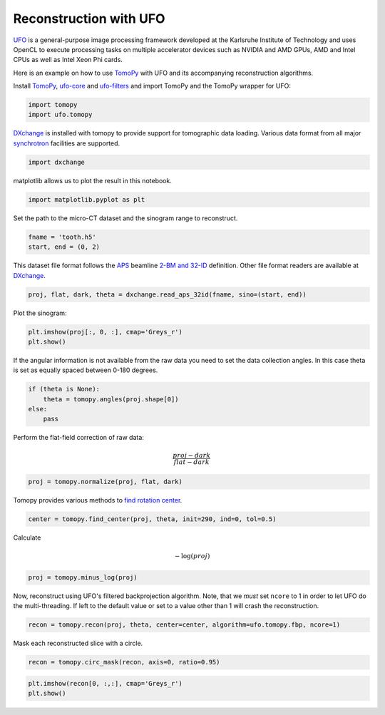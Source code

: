 
Reconstruction with UFO
-----------------------

`UFO <http://ufo-core.readthedocs.io/en/latest/>`__ is a general-purpose image
processing framework developed at the Karlsruhe Institute of Technology and uses
OpenCL to execute processing tasks on multiple accelerator devices such as
NVIDIA and AMD GPUs, AMD and Intel CPUs as well as Intel Xeon Phi cards.

Here is an example on how to use `TomoPy
<http://tomopy.readthedocs.io/en/latest/>`__ with UFO and its accompanying
reconstruction algorithms.

Install
`TomoPy <http://tomopy.readthedocs.io/en/latest/install.html>`__,
`ufo-core <http://ufo-core.readthedocs.io/en/latest/>`__ and
`ufo-filters <http://ufo-filters.readthedocs.io/en/master/>`__ and
import TomoPy and the TomoPy wrapper for UFO:

.. code:: python

    import tomopy
    import ufo.tomopy

`DXchange <http://dxchange.readthedocs.io>`__ is installed with tomopy
to provide support for tomographic data loading. Various data format
from all major
`synchrotron <http://dxchange.readthedocs.io/en/latest/source/demo.html>`__
facilities are supported.

.. code:: python

    import dxchange

matplotlib allows us to plot the result in this notebook.

.. code:: python

    import matplotlib.pyplot as plt

Set the path to the micro-CT dataset and the sinogram range to
reconstruct.

.. code:: python

    fname = 'tooth.h5'
    start, end = (0, 2)

This dataset file format follows the `APS <http://www.aps.anl.gov>`__
beamline `2-BM and 32-ID <https://www1.aps.anl.gov/Imaging>`__
definition. Other file format readers are available at
`DXchange <http://dxchange.readthedocs.io/en/latest/source/api/dxchange.exchange.html>`__.

.. code:: python

    proj, flat, dark, theta = dxchange.read_aps_32id(fname, sino=(start, end))

Plot the sinogram:

.. code:: python

    plt.imshow(proj[:, 0, :], cmap='Greys_r')
    plt.show()



.. image:: ufo_files/ufo_13_0.png


If the angular information is not available from the raw data you need
to set the data collection angles. In this case theta is set as equally
spaced between 0-180 degrees.

.. code:: python

    if (theta is None):
        theta = tomopy.angles(proj.shape[0])
    else:
        pass

Perform the flat-field correction of raw data:

.. math::  \frac{proj - dark} {flat - dark} 

.. code:: python

    proj = tomopy.normalize(proj, flat, dark)

Tomopy provides various methods to `find rotation
center <http://tomopy.readthedocs.io/en/latest/api/tomopy.recon.rotation.html>`__.

.. code:: python

    center = tomopy.find_center(proj, theta, init=290, ind=0, tol=0.5)

Calculate

.. math::  -\log(proj) 

.. code:: python

    proj = tomopy.minus_log(proj)

Now, reconstruct using UFO's filtered backprojection algorithm. Note,
that we *must* set ``ncore`` to 1 in order to let UFO do the
multi-threading. If left to the default value or set to a value other
than 1 will crash the reconstruction.

.. code:: python

    recon = tomopy.recon(proj, theta, center=center, algorithm=ufo.tomopy.fbp, ncore=1)

Mask each reconstructed slice with a circle.

.. code:: python

    recon = tomopy.circ_mask(recon, axis=0, ratio=0.95)

.. code:: python

    plt.imshow(recon[0, :,:], cmap='Greys_r')
    plt.show()



.. image:: ufo_files/ufo_26_0.png
